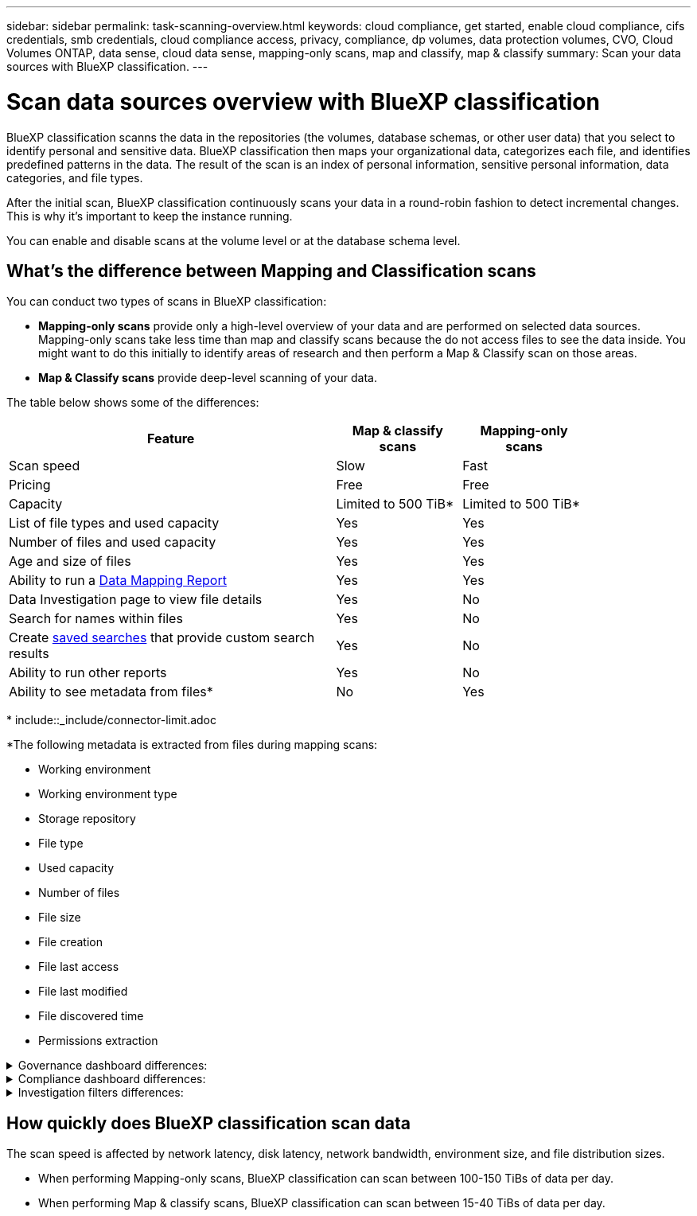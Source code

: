---
sidebar: sidebar
permalink: task-scanning-overview.html
keywords: cloud compliance, get started, enable cloud compliance, cifs credentials, smb credentials, cloud compliance access, privacy, compliance, dp volumes, data protection volumes, CVO, Cloud Volumes ONTAP, data sense, cloud data sense, mapping-only scans, map and classify, map & classify
summary: Scan your data sources with BlueXP classification.
---

= Scan data sources overview with BlueXP classification
:hardbreaks:
:nofooter:
:icons: font
:linkattrs:
:imagesdir: ./media/

[.lead]
BlueXP classification scanns the data in the repositories (the volumes, database schemas, or other user data) that you select to identify personal and sensitive data. BlueXP classification then maps your organizational data, categorizes each file, and identifies predefined patterns in the data. The result of the scan is an index of personal information, sensitive personal information, data categories, and file types.

After the initial scan, BlueXP classification continuously scans your data in a round-robin fashion to detect incremental changes. This is why it's important to keep the instance running.

You can enable and disable scans at the volume level or at the database schema level.

== What's the difference between Mapping and Classification scans

You can conduct two types of scans in BlueXP classification:

- **Mapping-only scans** provide only a high-level overview of your data and are performed on selected data sources. Mapping-only scans take less time than map and classify scans because the do not access files to see the data inside. You might want to do this initially to identify areas of research and then perform a Map & Classify scan on those areas.
- **Map & Classify scans** provide deep-level scanning of your data. 



The table below shows some of the differences:

[cols="47,18,18",width=85%,options="header"]
|===
| Feature
| Map & classify scans
| Mapping-only scans

| Scan speed | Slow | Fast
| Pricing | Free | Free
| Capacity | Limited to 500 TiB* | Limited to 500 TiB*
| List of file types and used capacity | Yes | Yes
| Number of files and used capacity | Yes | Yes
| Age and size of files | Yes | Yes
| Ability to run a link:task-controlling-governance-data.html[Data Mapping Report] | Yes | Yes
| Data Investigation page to view file details | Yes | No
| Search for names within files | Yes | No
| Create link:task-using-policies.html[saved searches] that provide custom search results | Yes | No
| Ability to run other reports | Yes | No
| Ability to see metadata from files* | No | Yes
|===

{asterisk} include::_include/connector-limit.adoc

*The following metadata is extracted from files during mapping scans:  

* Working environment 
* Working environment type 
* Storage repository 
* File type 
* Used capacity 
* Number of files  
* File size 
* File creation 
* File last access  
* File last modified 
* File discovered time 
* Permissions extraction 


// Start snippet: collapsible block (open on page load)
.Governance dashboard differences:
[%collapsible]
====


[cols="40,25,25",width=85%,options="header"]
|===
| Feature
| Map & Classify
| Map 

| Stale data | Yes | Yes
| Non-business data | Yes | Yes
| Duplicated files | Yes | Yes
| Predefined saved searches | Yes | No
| Default saved searches | Yes | Yes
| DDA report | Yes | Yes
| Mapping report| Yes | Yes
|Sensitivity level detection | Yes | No
| Sensitive data with wide permissions | Yes | No
| Open permissions | Yes | Yes
| Age of data | Yes | Yes
| Size of data | Yes | Yes
| Categories | Yes | No
| File types | Yes | Yes
|===

====
// End snippet


// Start snippet: collapsible block (open on page load)

.Compliance dashboard differences:
[%collapsible]
====

[cols="40,25,25",width=85%,options="header"]
|===
| Feature
| Map & Classify
| Map 

| Personal information | Yes | No
| Sensitive personal information | Yes | No
| Privacy risk assessment report | Yes | No
| HIPAA report | Yes | No
| PCI DSS report | Yes | No
|===

====
// End snippet


// Start snippet: collapsible block (open on page load)
.Investigation filters differences:
[%collapsible]
====

[cols="40,25,25",width=85%,options="header"]
|===
| Feature
| Map & Classify
| Map 

| Saved searches | Yes | Yes
| Working environment type | Yes | Yes
| Working environment | Yes | Yes
| Storage repository | Yes | Yes
| File type | Yes | Yes
| File size | Yes | Yes
| Created time | Yes | Yes
| Discovered time | Yes | Yes
| Last modified | Yes | Yes
| Last access | Yes | Yes
| Open permissions | Yes | Yes
| File directory path | Yes | Yes
| Category | Yes | No
| Sensitivity level | Yes | No

| Number of identifiers | Yes | No
| Personal data | Yes | No
| Sensitive personal data | Yes | No
| Data subject | Yes | No
| Duplicates | Yes | Yes
| Classification status | Yes | Status is always "Limited insights"
| Scan analysis event | Yes | Yes
| File hash | Yes | Yes
| Number of users with access | Yes | Yes
| User/group permissions |Yes | Yes
| File owner | Yes | Yes
| Directory type | Yes | Yes

|===

====
// End snippet


== How quickly does BlueXP classification scan data

The scan speed is affected by network latency, disk latency, network bandwidth, environment size, and file distribution sizes.

* When performing Mapping-only scans, BlueXP classification can scan between 100-150 TiBs of data per day. 
* When performing Map & classify scans, BlueXP classification can scan between 15-40 TiBs of data per day. 

